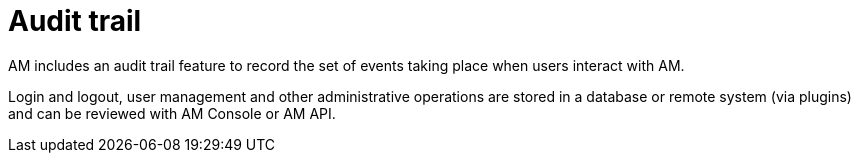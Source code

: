 = Audit trail
:page-toc: false

AM includes an audit trail feature to record the set of events taking place when users interact with AM.

Login and logout, user management and other administrative operations are stored in a database or remote system (via plugins) and can be reviewed with AM Console or AM API.
